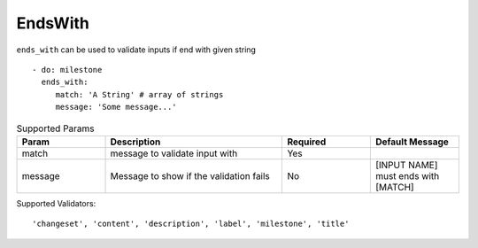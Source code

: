 EndsWith
^^^^^^^^

``ends_with`` can be used to validate inputs if end with given string

::

    - do: milestone
      ends_with:
         match: 'A String' # array of strings
         message: 'Some message...'

.. list-table:: Supported Params
   :widths: 25 50 25 25
   :header-rows: 1

   * - Param
     - Description
     - Required
     - Default Message
   * - match
     - message to validate input with
     - Yes
     - 
   * - message
     - Message to show if the validation fails
     - No
     - [INPUT NAME] must ends with [MATCH]

Supported Validators:
::

    'changeset', 'content', 'description', 'label', 'milestone', 'title'
